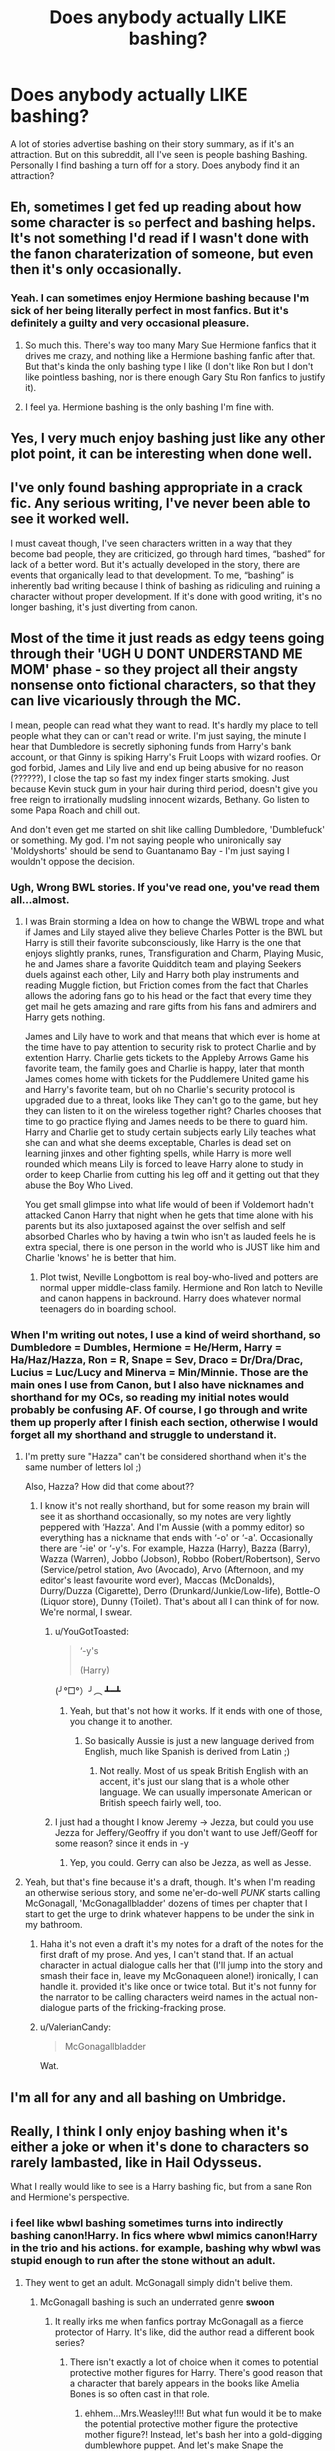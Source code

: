 #+TITLE: Does anybody actually LIKE bashing?

* Does anybody actually LIKE bashing?
:PROPERTIES:
:Author: elizabater
:Score: 56
:DateUnix: 1536789262.0
:DateShort: 2018-Sep-13
:FlairText: Discussion
:END:
A lot of stories advertise bashing on their story summary, as if it's an attraction. But on this subreddit, all I've seen is people bashing Bashing. Personally I find bashing a turn off for a story. Does anybody find it an attraction?


** Eh, sometimes I get fed up reading about how some character is ~so~ perfect and bashing helps. It's not something I'd read if I wasn't done with the fanon charaterization of someone, but even then it's only occasionally.
:PROPERTIES:
:Score: 81
:DateUnix: 1536791657.0
:DateShort: 2018-Sep-13
:END:

*** Yeah. I can sometimes enjoy Hermione bashing because I'm sick of her being literally perfect in most fanfics. But it's definitely a guilty and very occasional pleasure.
:PROPERTIES:
:Author: LittleDinghy
:Score: 50
:DateUnix: 1536793045.0
:DateShort: 2018-Sep-13
:END:

**** So much this. There's way too many Mary Sue Hermione fanfics that it drives me crazy, and nothing like a Hermione bashing fanfic after that. But that's kinda the only bashing type I like (I don't like Ron but I don't like pointless bashing, nor is there enough Gary Stu Ron fanfics to justify it).
:PROPERTIES:
:Author: Kuzmajestic
:Score: 13
:DateUnix: 1536808881.0
:DateShort: 2018-Sep-13
:END:


**** I feel ya. Hermione bashing is the only bashing I'm fine with.
:PROPERTIES:
:Author: sigyo
:Score: 9
:DateUnix: 1536814330.0
:DateShort: 2018-Sep-13
:END:


** Yes, I very much enjoy bashing just like any other plot point, it can be interesting when done well.
:PROPERTIES:
:Author: gatshicenteri
:Score: 44
:DateUnix: 1536792762.0
:DateShort: 2018-Sep-13
:END:


** I've only found bashing appropriate in a crack fic. Any serious writing, I've never been able to see it worked well.

I must caveat though, I've seen characters written in a way that they become bad people, they are criticized, go through hard times, “bashed” for lack of a better word. But it's actually developed in the story, there are events that organically lead to that development. To me, “bashing” is inherently bad writing because I think of bashing as ridiculing and ruining a character without proper development. If it's done with good writing, it's no longer bashing, it's just diverting from canon.
:PROPERTIES:
:Author: lucyroesslers
:Score: 15
:DateUnix: 1536801912.0
:DateShort: 2018-Sep-13
:END:


** Most of the time it just reads as edgy teens going through their 'UGH U DONT UNDERSTAND ME MOM' phase - so they project all their angsty nonsense onto fictional characters, so that they can live vicariously through the MC.

I mean, people can read what they want to read. It's hardly my place to tell people what they can or can't read or write. I'm just saying, the minute I hear that Dumbledore is secretly siphoning funds from Harry's bank account, or that Ginny is spiking Harry's Fruit Loops with wizard roofies. Or god forbid, James and Lily live and end up being abusive for no reason (??????), I close the tap so fast my index finger starts smoking. Just because Kevin stuck gum in your hair during third period, doesn't give you free reign to irrationally mudsling innocent wizards, Bethany. Go listen to some Papa Roach and chill out.

And don't even get me started on shit like calling Dumbledore, 'Dumblefuck' or something. My god. I'm not saying people who unironically say 'Moldyshorts' should be send to Guantanamo Bay - I'm just saying I wouldn't oppose the decision.
:PROPERTIES:
:Author: CozyGhosty
:Score: 53
:DateUnix: 1536795164.0
:DateShort: 2018-Sep-13
:END:

*** Ugh, Wrong BWL stories. If you've read one, you've read them all...almost.
:PROPERTIES:
:Author: tn5421
:Score: 7
:DateUnix: 1536811775.0
:DateShort: 2018-Sep-13
:END:

**** I was Brain storming a Idea on how to change the WBWL trope and what if James and Lily stayed alive they believe Charles Potter is the BWL but Harry is still their favorite subconsciously, like Harry is the one that enjoys slightly pranks, runes, Transfiguration and Charm, Playing Music, he and James share a favorite Quidditch team and playing Seekers duels against each other, Lily and Harry both play instruments and reading Muggle fiction, but Friction comes from the fact that Charles allows the adoring fans go to his head or the fact that every time they get mail he gets amazing and rare gifts from his fans and admirers and Harry gets nothing.

James and Lily have to work and that means that which ever is home at the time have to pay attention to security risk to protect Charlie and by extention Harry. Charlie gets tickets to the Appleby Arrows Game his favorite team, the family goes and Charlie is happy, later that month James comes home with tickets for the Puddlemere United game his and Harry's favorite team, but oh no Charlie's security protocol is upgraded due to a threat, looks like They can't go to the game, but hey they can listen to it on the wireless together right? Charles chooses that time to go practice flying and James needs to be there to guard him. Harry and Charlie get to study certain subjects early Lily teaches what she can and what she deems exceptable, Charles is dead set on learning jinxes and other fighting spells, while Harry is more well rounded which means Lily is forced to leave Harry alone to study in order to keep Charlie from cutting his leg off and it getting out that they abuse the Boy Who Lived.

You get small glimpse into what life would of been if Voldemort hadn't attacked Canon Harry that night when he gets that time alone with his parents but its also juxtaposed against the over selfish and self absorbed Charles who by having a twin who isn't as lauded feels he is extra special, there is one person in the world who is JUST like him and Charlie 'knows' he is better that him.
:PROPERTIES:
:Author: KidCoheed
:Score: 10
:DateUnix: 1536816459.0
:DateShort: 2018-Sep-13
:END:

***** Plot twist, Neville Longbottom is real boy-who-lived and potters are normal upper middle-class family. Hermione and Ron latch to Neville and canon happens in backround. Harry does whatever normal teenagers do in boarding school.
:PROPERTIES:
:Author: usernameXbillion
:Score: 3
:DateUnix: 1536829427.0
:DateShort: 2018-Sep-13
:END:


*** When I'm writing out notes, I use a kind of weird shorthand, so Dumbledore = Dumbles, Hermione = He/Herm, Harry = Ha/Haz/Hazza, Ron = R, Snape = Sev, Draco = Dr/Dra/Drac, Lucius = Luc/Lucy and Minerva = Min/Minnie. Those are the main ones I use from Canon, but I also have nicknames and shorthand for my OCs, so reading my initial notes would probably be confusing AF. Of course, I go through and write them up properly after I finish each section, otherwise I would forget all my shorthand and struggle to understand it.
:PROPERTIES:
:Author: Sigyn99
:Score: 7
:DateUnix: 1536808241.0
:DateShort: 2018-Sep-13
:END:

**** I'm pretty sure "Hazza" can't be considered shorthand when it's the same number of letters lol ;)

Also, Hazza? How did that come about??
:PROPERTIES:
:Author: MystycMoose
:Score: 16
:DateUnix: 1536810709.0
:DateShort: 2018-Sep-13
:END:

***** I know it's not really shorthand, but for some reason my brain will see it as shorthand occasionally, so my notes are very lightly peppered with ‘Hazza'. And I'm Aussie (with a pommy editor) so everything has a nickname that ends with ‘-o' or ‘-a'. Occasionally there are ‘-ie' or ‘-y's. For example, Hazza (Harry), Bazza (Barry), Wazza (Warren), Jobbo (Jobson), Robbo (Robert/Robertson), Servo (Service/petrol station, Avo (Avocado), Arvo (Afternoon, and my editor's least favourite word ever), Maccas (McDonalds), Durry/Duzza (Cigarette), Derro (Drunkard/Junkie/Low-life), Bottle-O (Liquor store), Dunny (Toilet). That's about all I can think of for now. We're normal, I swear.
:PROPERTIES:
:Author: Sigyn99
:Score: 7
:DateUnix: 1536816226.0
:DateShort: 2018-Sep-13
:END:

****** u/YouGotToasted:
#+begin_quote
  ‘-y's

  (Harry)
#+end_quote

(╯°□°）╯︵ ┻━┻
:PROPERTIES:
:Author: YouGotToasted
:Score: 2
:DateUnix: 1536817491.0
:DateShort: 2018-Sep-13
:END:

******* Yeah, but that's not how it works. If it ends with one of those, you change it to another.
:PROPERTIES:
:Author: Sigyn99
:Score: 5
:DateUnix: 1536817571.0
:DateShort: 2018-Sep-13
:END:

******** So basically Aussie is just a new language derived from English, much like Spanish is derived from Latin ;)
:PROPERTIES:
:Author: MystycMoose
:Score: 2
:DateUnix: 1536841750.0
:DateShort: 2018-Sep-13
:END:

********* Not really. Most of us speak British English with an accent, it's just our slang that is a whole other language. We can usually impersonate American or British speech fairly well, too.
:PROPERTIES:
:Author: Sigyn99
:Score: 1
:DateUnix: 1536863240.0
:DateShort: 2018-Sep-13
:END:


****** I just had a thought I know Jeremy -> Jezza, but could you use Jezza for Jeffery/Geoffry if you don't want to use Jeff/Geoff for some reason? since it ends in -y
:PROPERTIES:
:Author: ferret_80
:Score: 1
:DateUnix: 1536852124.0
:DateShort: 2018-Sep-13
:END:

******* Yep, you could. Gerry can also be Jezza, as well as Jesse.
:PROPERTIES:
:Author: Sigyn99
:Score: 1
:DateUnix: 1536863295.0
:DateShort: 2018-Sep-13
:END:


**** Yeah, but that's fine because it's a draft, though. It's when I'm reading an otherwise serious story, and some ne'er-do-well /PUNK/ starts calling McGonagall, 'McGonagallbladder' dozens of times per chapter that I start to get the urge to drink whatever happens to be under the sink in my bathroom.
:PROPERTIES:
:Author: CozyGhosty
:Score: 5
:DateUnix: 1536809708.0
:DateShort: 2018-Sep-13
:END:

***** Haha it's not even a draft it's my notes for a draft of the notes for the first draft of my prose. And yes, I can't stand that. If an actual character in actual dialogue calls her that (I'll jump into the story and smash their face in, leave my McGonaqueen alone!) ironically, I can handle it. provided it's like once or twice total. But it's not funny for the narrator to be calling characters weird names in the actual non-dialogue parts of the fricking-fracking prose.
:PROPERTIES:
:Author: Sigyn99
:Score: 2
:DateUnix: 1536815726.0
:DateShort: 2018-Sep-13
:END:


***** u/ValerianCandy:
#+begin_quote
  McGonagallbladder
#+end_quote

Wat.
:PROPERTIES:
:Author: ValerianCandy
:Score: 2
:DateUnix: 1536835231.0
:DateShort: 2018-Sep-13
:END:


** I'm all for any and all bashing on Umbridge.
:PROPERTIES:
:Author: dbmeed
:Score: 14
:DateUnix: 1536796328.0
:DateShort: 2018-Sep-13
:END:


** Really, I think I only enjoy bashing when it's either a joke or when it's done to characters so rarely lambasted, like in Hail Odysseus.

What I really would like to see is a Harry bashing fic, but from a sane Ron and Hermione's perspective.
:PROPERTIES:
:Author: XeshTrill
:Score: 29
:DateUnix: 1536793538.0
:DateShort: 2018-Sep-13
:END:

*** i feel like wbwl bashing sometimes turns into indirectly bashing canon!Harry. In fics where wbwl mimics canon!Harry in the trio and his actions. for example, bashing why wbwl was stupid enough to run after the stone without an adult.
:PROPERTIES:
:Author: elizabater
:Score: 14
:DateUnix: 1536803488.0
:DateShort: 2018-Sep-13
:END:

**** They went to get an adult. McGonagall simply didn't belive them.
:PROPERTIES:
:Author: Hellstrike
:Score: 7
:DateUnix: 1536835106.0
:DateShort: 2018-Sep-13
:END:

***** McGonagall bashing is such an underrated genre *swoon*
:PROPERTIES:
:Author: Deathcrow
:Score: 9
:DateUnix: 1536837317.0
:DateShort: 2018-Sep-13
:END:

****** It really irks me when fanfics portray McGonagall as a fierce protector of Harry. It's like, did the author read a different book series?
:PROPERTIES:
:Author: Hellstrike
:Score: 9
:DateUnix: 1536838747.0
:DateShort: 2018-Sep-13
:END:

******* There isn't exactly a lot of choice when it comes to potential protective mother figures for Harry. There's good reason that a character that barely appears in the books like Amelia Bones is so often cast in that role.
:PROPERTIES:
:Author: Deathcrow
:Score: 4
:DateUnix: 1536840168.0
:DateShort: 2018-Sep-13
:END:

******** ehhem...Mrs.Weasley!!!! But what fun would it be to make the potential protective mother figure the protective mother figure?! Instead, let's bash her into a gold-digging dumblewhore puppet. And let's make Snape the protective parent figure instead. Because THAT makes more sense....
:PROPERTIES:
:Author: elizabater
:Score: 4
:DateUnix: 1536849360.0
:DateShort: 2018-Sep-13
:END:

********* Oh yeah, the woman who needs her underage twins to rescue a boy from being starved and locked behind bars. And then berates them for doing it.

Yeeeeap. Totally seeing it.

Apparently she's also such a great duelist that she can defeat Bellatrix LeStrange, but she rather sits at home baking cakes, watching on as her son, Hermione and Harry do all the fighting against Death Eaters. Molly is all talk.
:PROPERTIES:
:Author: Deathcrow
:Score: 5
:DateUnix: 1536850481.0
:DateShort: 2018-Sep-13
:END:

********** Add the time she decided to blame Sirius for getting illegally thrown into prison right in front of Harry.

Or the fact that she says that she was worried about Harry (when he first was at the Burrow) to the point where she was considering taking him away from there, but then never did something (sending food to a child who is being starved is a crime, not helping him). Do you have any idea how much that kind of broken word would fuck up an abused child IRL?
:PROPERTIES:
:Author: Hellstrike
:Score: 2
:DateUnix: 1536852669.0
:DateShort: 2018-Sep-13
:END:

*********** There was no broken word since she was just planning to take Harry away from there, but she made no promisses to him. As for Sirius, they were arguing. People say all sorts of things when they are angry or during arguments, it's not a crime. You seem to dislike every character who, in your view, has wronged Harry in one way or another.
:PROPERTIES:
:Author: Amata69
:Score: 3
:DateUnix: 1536912798.0
:DateShort: 2018-Sep-14
:END:

************ She had reason for concern and, for at least two weeks, was responsible for Harry (which meant that she had the legal duty to report any signs of abuse, which were clearly there since she considered rescuing him). She glossed over several instances of abuse when mentioned by her sons.

She told Harry that she cared but then actually never did so (like I said earlier, sending him food was accomplice to child abuse, not some grand act of rescue). Even if she never formulated a clear promise, she claimed that she cared but then did very little. Admittedly, the presents were a nice touch, but a good deed does not wash away a bad one.

There was a recent [[/r/AskReddit]] thread about foster parents, and one of the most lamented things from the foster children were empty words. People who were promised care but then were sent back to the system after a couple of months. I am not just pulling at straws to find some base for disliking a character, my points have a backing in reality.

#+begin_quote
  You seem to dislike every character who, in your view, has wronged Harry in one way or another.
#+end_quote

The series is called Harry Potter, so the two best ways to judge a character is either a completely neutral view using the law (which, outside of purely magical areas like Hogwarts or Diagon, is the British legal code and international standards like the universal human rights or the Geneva and Hague converntions) or how they treated the main character since he is the most detailed narrator, even if obviously biased or not accurate (for example when it comes to female emotions).

Yet I am not wrong. Dumbledore's "ten dark years" were an honest-to-god confession, any Death Eater is guilty of war crimes, Snape's obsession with a woman long dead was more than just a little creepy and Molly, however you want to judge her parenting (there are some theories about why her sons all flee home as soon as they graduate; once is a coincidence, but 5 times?), was not a good person to Harry. She openly insulted his last real family member in fron of Harry. She never really followed up on her words. That is enough for me to judge her (and that's not even taking her treatment of Fleur into account).
:PROPERTIES:
:Author: Hellstrike
:Score: 2
:DateUnix: 1536916638.0
:DateShort: 2018-Sep-14
:END:

************* It's all very nice but you aren't going to get anything logical by judging a children's book series using real law as a basis for it. But that's your choice. Moly only considered taking Harry away because he hadn't answered Ron's letters, not because she knew/suspected abuse. She knew there was something going on, but you can't say she knew Harry was abused. And as I've said, there was no direct promise. It would have been far worse if she had promised to take him away but hadn't done that. And she isn't his foster parent, it's the Dursleys who are responsible for this. Those complaints are from foster children who had legal guardians, so I think it's quite different.
:PROPERTIES:
:Author: Amata69
:Score: 2
:DateUnix: 1536919323.0
:DateShort: 2018-Sep-14
:END:

************** She didn't know? What about her sons' reports about starvation or barred windows
:PROPERTIES:
:Author: Hellstrike
:Score: 2
:DateUnix: 1536922439.0
:DateShort: 2018-Sep-14
:END:

*************** This happens after they rescue Harry. And logically she should have reported this, but then the question is whether she knows anything about muggle law. I believe when the child is born his birth is registered and so he becomes the citizen of that country. I doubt that Molly's family, as a family of purebloods, does this because according to the statute of secrecy they are supposed to be hidden from the muggle world. Since the muggle authorities don't know about the existance of the Weasleys or the Potters, do muggle laws apply to them? JK didn't say anything about it,so we don't know. So Molly can only know about the wizarding law, she doesn't seem to know that things such as social security or laws against child abuse exist. Arthur knows very little about muggles too, so he can't help much. If we use this logic everywhere, Cinderella's stepmother should be punished for restricting her stepdaughter's freedom. I've analyzed many books, but we never were asked to apply the British law in our analysis. That's strange.
:PROPERTIES:
:Author: Amata69
:Score: 2
:DateUnix: 1536923148.0
:DateShort: 2018-Sep-14
:END:


********** ok fair point
:PROPERTIES:
:Author: elizabater
:Score: 1
:DateUnix: 1536859444.0
:DateShort: 2018-Sep-13
:END:

*********** But what they say about Moly are minor points. Moly and Sirius were having an argument at the time and people say all sorts of things when they are angry. It doesn't mean Moly can't be a mother figure. As for Moly not rescuing Harry, she didn't promise to do that, she only said she was planning to. I see no harm in this. Moly cared for Harry when he was staying in her house, he was one of those peEople whom she saw dead when she faced her Boggart. Those arguments they give seem strange to me.
:PROPERTIES:
:Author: Amata69
:Score: 3
:DateUnix: 1536911558.0
:DateShort: 2018-Sep-14
:END:


******** Amelia Bones as a mother figure? I remember her as a plot device, and occasionally as an aunt or love interest, but as a mother figure?
:PROPERTIES:
:Author: Hellstrike
:Score: 1
:DateUnix: 1536854245.0
:DateShort: 2018-Sep-13
:END:

********* /Soul Scars/ has this, bit I'm relatively sure I've seen it elsewhere too, since she is often paired with Sirius.
:PROPERTIES:
:Author: Deathcrow
:Score: 1
:DateUnix: 1536855100.0
:DateShort: 2018-Sep-13
:END:

********** I know of the frequent Sirius pairing, but she rarely becomes a mother figure for Harry.

Was Soul Scars the soulbond harem one?
:PROPERTIES:
:Author: Hellstrike
:Score: 1
:DateUnix: 1536855351.0
:DateShort: 2018-Sep-13
:END:

*********** u/nuvan:
#+begin_quote
  the soulbond harem one?
#+end_quote

You realize that doesn't actually narrow it down all that much, right?
:PROPERTIES:
:Author: nuvan
:Score: 6
:DateUnix: 1536904974.0
:DateShort: 2018-Sep-14
:END:


*********** Right.
:PROPERTIES:
:Author: Deathcrow
:Score: 1
:DateUnix: 1536856009.0
:DateShort: 2018-Sep-13
:END:


*** That sounds really interesting! I really want to read one now.
:PROPERTIES:
:Author: TheKangeroo
:Score: 5
:DateUnix: 1536798995.0
:DateShort: 2018-Sep-13
:END:


*** Not quite what you're looking for but it is Harry bashing. If I'm remembering right this is from Lupin's perspective but it's been a while since I've read it. [[http://www.fictionalley.org/authors/rainhawke/HPATYOLS01.html][Harry Potter and the Year of Living Stupidly]]
:PROPERTIES:
:Score: 3
:DateUnix: 1536804117.0
:DateShort: 2018-Sep-13
:END:


*** Harry really is kinda a bad friend in canon, lol. Most readers identify with him on some level as the main character/everyman, though, and most people like him, so while it's a really interesting idea I don't know how much traction it would gain.
:PROPERTIES:
:Author: AnimaLepton
:Score: 6
:DateUnix: 1536803039.0
:DateShort: 2018-Sep-13
:END:

**** u/Deathcrow:
#+begin_quote
  Most readers identify with him on some level as the main character/everyman
#+end_quote

Nah, it isn't just because of that. Harry deserves a lot of slack for his shortcomings, because he's constantly faced with life threatening situations and has an insane mass murderer after him. How goes the saying? "It's not paranoia if they're really out to get you."

To be honest it would be completely ridiculous if among all the shit that happens to Harry in canon he'd also be a really insightful person with a flourishing social life who is always available for help and advise. That's how fanfics with completely shitty Garry Stu MCs come about.

IMHO a decent Harry bashing story could only occur post Hogwarts.
:PROPERTIES:
:Author: Deathcrow
:Score: 3
:DateUnix: 1536837766.0
:DateShort: 2018-Sep-13
:END:


*** People give grief to Cho for being annoying AF in OoTP, but Harry was pretty annoying in that period as well. I mean, I know Harry had gone through, was going through and was supposed to go through a lot of shit in the future, but boy did it become irritating after a point.

At times, Harry and Ron were really a pair of whiny old men taken care of by a level-headed and patient Hermione
:PROPERTIES:
:Author: BarneySpeaksBlarney
:Score: 2
:DateUnix: 1536815773.0
:DateShort: 2018-Sep-13
:END:


*** Ever read linkffn(10975087) ? I don't remember whether there's Hermione's POV there, but it definitely had a sane Ron's viewpoint.
:PROPERTIES:
:Author: arkolan
:Score: 1
:DateUnix: 1536813775.0
:DateShort: 2018-Sep-13
:END:

**** [[https://www.fanfiction.net/s/10975087/1/][*/All The Spares/*]] by [[https://www.fanfiction.net/u/2324835/Zombie-Cat-Scientist][/Zombie Cat Scientist/]]

#+begin_quote
  It's the classic Dark Harry fic... or not. When the hero refuses the call, it's up the Spares, the Unchosen ones, to be the heroes. Insane!Harry, Nuanced Dumbledore and Snape, Nuanced Dursleys. World's first Bashfail!fic (to my knowledge), Harry tries to bash and faces slightly more realistic results for it than having everything fall into his lap. Originally written while angry
#+end_quote

^{/Site/:} ^{fanfiction.net} ^{*|*} ^{/Category/:} ^{Harry} ^{Potter} ^{*|*} ^{/Rated/:} ^{Fiction} ^{T} ^{*|*} ^{/Chapters/:} ^{4} ^{*|*} ^{/Words/:} ^{32,135} ^{*|*} ^{/Reviews/:} ^{40} ^{*|*} ^{/Favs/:} ^{40} ^{*|*} ^{/Follows/:} ^{44} ^{*|*} ^{/Updated/:} ^{5/10/2015} ^{*|*} ^{/Published/:} ^{1/15/2015} ^{*|*} ^{/id/:} ^{10975087} ^{*|*} ^{/Language/:} ^{English} ^{*|*} ^{/Genre/:} ^{Tragedy/Friendship} ^{*|*} ^{/Characters/:} ^{Harry} ^{P.,} ^{Ron} ^{W.,} ^{Draco} ^{M.,} ^{Luna} ^{L.} ^{*|*} ^{/Download/:} ^{[[http://www.ff2ebook.com/old/ffn-bot/index.php?id=10975087&source=ff&filetype=epub][EPUB]]} ^{or} ^{[[http://www.ff2ebook.com/old/ffn-bot/index.php?id=10975087&source=ff&filetype=mobi][MOBI]]}

--------------

*FanfictionBot*^{2.0.0-beta} | [[https://github.com/tusing/reddit-ffn-bot/wiki/Usage][Usage]]
:PROPERTIES:
:Author: FanfictionBot
:Score: 1
:DateUnix: 1536813788.0
:DateShort: 2018-Sep-13
:END:


** u/deleted:
#+begin_quote
  A lot of stories advertise bashing on their story summary, as if it's an attraction.
#+end_quote

It's a content warning, just like you might have if your fic involves graphic depictions of torture.
:PROPERTIES:
:Score: 9
:DateUnix: 1536808955.0
:DateShort: 2018-Sep-13
:END:

*** Yeah, I take the tag not as a reason to read, but as a reason to avoid. Still useful to have the tag.
:PROPERTIES:
:Author: thrawnca
:Score: 1
:DateUnix: 1536886034.0
:DateShort: 2018-Sep-14
:END:


** I like it if I'm in the mood for it. I swing back and forth on several characters, and like to see stories that build them up or tear them down depending on how I feel about them that day.
:PROPERTIES:
:Author: SMTRodent
:Score: 9
:DateUnix: 1536794565.0
:DateShort: 2018-Sep-13
:END:


** It's fantasy fulfillment. I dont' consider it quality, but, some people don't read fan fic for quality.

Some people just want to read pages and pages of their ship doing domestic nice things together. Some people just want to read about healing, so they have lots of pages about graphic abuse that leads to rescue and healing. Some people like to hear bad things about characters they don't like, so they read fics allll about that.

I can't /stand/ bashing and won't read it, but I get why it's a thing.
:PROPERTIES:
:Author: estheredna
:Score: 17
:DateUnix: 1536796345.0
:DateShort: 2018-Sep-13
:END:

*** u/Hellstrike:
#+begin_quote
  Some people just want to read pages and pages of their ship doing domestic nice things together.
#+end_quote

I want to read hundreds of pages about Harry and Hermione being domestic together, but there are pretty much just two oneshots (Definitions of romance, home making dilemma) which got that covered. Sadly, it's rather difficult to find something without extended families which required a whiteboard to keep track of or some absurd bashing.
:PROPERTIES:
:Author: Hellstrike
:Score: 5
:DateUnix: 1536799498.0
:DateShort: 2018-Sep-13
:END:

**** I remember some longer story where Hermione had Harry move in with her parents, and convinced him to take up jogging (?) and it was just a sweet story. But Ron would come over once in a while, and act like a buffoon who was too dimwitted to understand their quips. I gave up on that one and I'm still bitter about it.
:PROPERTIES:
:Author: estheredna
:Score: 3
:DateUnix: 1536801893.0
:DateShort: 2018-Sep-13
:END:

***** Vox Coporis?

I lost all interest at the house elf animagus.
:PROPERTIES:
:Author: Hellstrike
:Score: 1
:DateUnix: 1536826691.0
:DateShort: 2018-Sep-13
:END:

****** Was the house elf an animagus or did someone animagus themselves into a house elf? O_o
:PROPERTIES:
:Author: ValerianCandy
:Score: 1
:DateUnix: 1536838812.0
:DateShort: 2018-Sep-13
:END:

******* A house elf which could turn into a small dog (not even something which looked like it could seriously maim someone).
:PROPERTIES:
:Author: Hellstrike
:Score: 1
:DateUnix: 1536839275.0
:DateShort: 2018-Sep-13
:END:


**** There's this Percy Jackson fanfic writer who created a nice fluffy romantic fanfic between two characters who had probably never been seen from that angle before. And then that writer followed up with a sequel with each chapter being a one-shot describing various everyday moments in the pair's life. This format ensures that the writer is under far less pressure and can update the fic after long delays without the headache of annoyed readers. And the readers get the opportunity to revisit characters they like and see what they are doing after x number of years.

I wish someone did that with HP fanfics. The one that came closest was a Hapne fic - Amalgamation Agreement I think it was.
:PROPERTIES:
:Author: BarneySpeaksBlarney
:Score: 2
:DateUnix: 1536815398.0
:DateShort: 2018-Sep-13
:END:

***** But what's it called
:PROPERTIES:
:Author: GravityMyGuy
:Score: 1
:DateUnix: 1536824927.0
:DateShort: 2018-Sep-13
:END:

****** So, the original fic is linkffn (12116819) and its sequel is linkffn (12662484). And on checking the author's profile, it seems that there is a third fic in the same universe (which I haven't read) - linkffn (12642263).

And the Hapne fic that I talked about was not actually Amalgamation Agreement but linkffn (11697407) and its sequels, linkffn (12381694) and linkffn (11185533).

Edit - fic IDs since the bot doesn't seem to work with the story titles
:PROPERTIES:
:Author: BarneySpeaksBlarney
:Score: 1
:DateUnix: 1536826037.0
:DateShort: 2018-Sep-13
:END:


** I can't stand Dumbeldore/Ron/Ginny/etc. bashing, I find it unpalatable. I don't really see the point in it, I have read stories that portray character's flaws/in a less than good light, but in those stories they show both sides and it's interesting. Bashing stories are frustarting to read because of how they purposely misrepresent the characters.
:PROPERTIES:
:Author: elizabnthe
:Score: 20
:DateUnix: 1536794029.0
:DateShort: 2018-Sep-13
:END:

*** u/Hellstrike:
#+begin_quote
  how they purposely misrepresent the characters
#+end_quote

Funny thing is, there are countless scenes for which you could actually bash characters for since whatever else they do, that one scene made any positive quality of them irrelevant. Like Dumbledore admitting to 10 dark years, Pomfrey not spotting clear signs of child abuse (and at least in books 1 and 2 it was obvious) or Molly victim-blaming Sirius for being unlawfully locked-up in hell on earth for a decade.
:PROPERTIES:
:Author: Hellstrike
:Score: 12
:DateUnix: 1536794534.0
:DateShort: 2018-Sep-13
:END:

**** Yep exactly. I like stories that show both sides. But no they have to write stories bashing Ron for sacrificing himself on the chessboard. Because apparently that shows arrogance?
:PROPERTIES:
:Author: elizabnthe
:Score: 12
:DateUnix: 1536794636.0
:DateShort: 2018-Sep-13
:END:

***** I don't like Ron, I'm the first to admit to that. I simply think that he is a boring character, and the less involvement he has, the better (unless you write him like in "Larceny, Lechery, and Luna Lovegood!").

BUT

I really don't get the hype about bashing him. The bloke had issues which could end his friendship with Harry under certain circumstances, but there's a difference between them just not being friends anymore without much drama and those stupid "Death Eater Ron"/"Wife beater Ron" or "Rape Drug user Ron" stories you see everywhere.
:PROPERTIES:
:Author: Hellstrike
:Score: 8
:DateUnix: 1536796113.0
:DateShort: 2018-Sep-13
:END:


**** I swear I've read this comment way before, but it's only been 11 hours now. I'm confused lol
:PROPERTIES:
:Author: ValerianCandy
:Score: 1
:DateUnix: 1536838905.0
:DateShort: 2018-Sep-13
:END:


**** Totally this. You can honestly show pretty much any character in a negative light while staying close to canon. Ex. Lupin, although he's a generally good guy, tries to abandon people when the going gets tough (also never contacted his best friend's abused and orphaned son (which seriously bothers me. Reading through it I always felt like Lupin was on the cold side)).
:PROPERTIES:
:Author: HighEnergy_Christian
:Score: 1
:DateUnix: 1536812854.0
:DateShort: 2018-Sep-13
:END:

***** Lupin is a shit-tier husband and that little stunt of his would have killed that marriage faster than the killing curse. Does anybody really believe that there'd still be trust after he ran off a couple months into their marriage, leaving behind a pregnant wife? In real life, that is the kind of fuck-up with little to no chance at making things right because he just put more water under the Bridge than the [[https://en.wikipedia.org/wiki/North_Sea_flood_of_1953][Flood of 1953]].
:PROPERTIES:
:Author: Hellstrike
:Score: 0
:DateUnix: 1536835285.0
:DateShort: 2018-Sep-13
:END:

****** Having a child is scary fucking business, even without the threat of a war and lycanthropy. I can't agree that a few days to get out and clear your head makes you shit tier and is relationship ending.
:PROPERTIES:
:Author: FerusGrim
:Score: 2
:DateUnix: 1536846162.0
:DateShort: 2018-Sep-13
:END:

******* If you have second thoughts, you should not father a child since it deserves better than that.

And since I doubt that Tonks deliberately sabotaged her birth control, Lupin is to blame since his sperm was responsible for the whole mess. You stick your dick in unprotected, it's your fault, every man knows that.

Edit: I am not blaming him for doing a runner when he found out he knocked someone up, I am blaming him for doing that after swearing "in good and in bad times" roughly three months earlier.
:PROPERTIES:
:Author: Hellstrike
:Score: -2
:DateUnix: 1536848324.0
:DateShort: 2018-Sep-13
:END:

******** ​

We had this argument before, but I don't think you would be happy if he had left her when he knocked her up even though they weren't married (from your comment I get the impression you are criticising him for leaving her when they were married). I don't know how long it's been since you've read DH, but JK puts sevral clues that let the readers see that pregnancy was the culmination of a bad situation. First Tonks and Remus leave Harry's birthday party because Tonks says' the ministry is pretty anti-werewolf at the moment'. We don't know what consequences this had for them, but if they can't even stay because their presense 'would not do Hary any favours', I bet it's not all that nice. Later Tonks tells that Bellatrix tried 'very hard to kill me'. Remus can put two and two together, and knows it's likely because of [[https://him.So][him.So]] as I've said, the pregnancy is just a final straw. You don't like Remus, but try reading that scene and notice the way he behaves-he is even described as 'looking quite'derranged'.This is not simply a reaction to a pregnancy. No man looks like that just for this reason. Besides, it's only your headcanon that Tonks was all responsible and so on. Maybe one of them made a mistake. I definitely don't intend to argue, I'm just pointing out certain things.E
:PROPERTIES:
:Author: Amata69
:Score: 1
:DateUnix: 1536858786.0
:DateShort: 2018-Sep-13
:END:

********* Kids should be discussed before marriage, if you are not on the same page, don't get married. If you can't handle the responsibility, don't get married.

Nowadays, people marry out of love (and I am pretty sure Tonks didn't marry Lupin to strengthen her alliance with the Polish-Lithuanian Crown). Marriage is basically a declaration that you care for a person and want to spend the rest of your life with them (and raise children together if you want them). Or that you want tax benefits, but that's a different story.

If he felt like throwing a pity party due to his disease or even committing suicide, fine, I don't care. But he shouldn't drag other people down with him. Because if you use "He ran because he cared for her" as the excuse, he is still a dick since he never should have married Tonks in the first place because he was just doing her a disservice.

Or you say that the marriage was not a mistake, in which case Lupin was a dick for running.

Rowling could have even made them a good example of parents who didn't work out together and still both care for their children, but that would require admitting that the marriage was a mistake (well, and not killing them off).
:PROPERTIES:
:Author: Hellstrike
:Score: 2
:DateUnix: 1536859384.0
:DateShort: 2018-Sep-13
:END:

********** Sine he is happy after his son is born, saying he was against having children in general is not true. He avoided her all year, but Tonks was determined to have this relationship. She chose to marry him, no one forced her. You can't blame one person for something that is usually decided by two people.They've been married for a month when this happened, he was gone for a few days, they worked things out. It's far more difficult when things like infidelity happen after people have been married for 20 years. Their main mistake was to marry so quickly, and then the pregnancy just complicated things. If Tonks had not forgiven him, she would have looked like a 15 year-old teenager who doesn't really know what she wants, because as I've said, she wanted this relationship. Then something happens and she says,"no, I don't want this after all".
:PROPERTIES:
:Author: Amata69
:Score: 1
:DateUnix: 1536859968.0
:DateShort: 2018-Sep-13
:END:

*********** u/Hellstrike:
#+begin_quote
  she would have looked like a 15 year-old teenager who doesn't really know what she wants
#+end_quote

She would have looked like an adult and not like a doormat. She agreed to a marriage under certain conditions (in good and in bad times). Lupin broke the marriage vows -> This is clearly not what she consented to -> Get an annulment/divorce
:PROPERTIES:
:Author: Hellstrike
:Score: 1
:DateUnix: 1536860960.0
:DateShort: 2018-Sep-13
:END:

************ that's why the divorce rates are so high. Only in fairytales there are ideal happily ever afters.
:PROPERTIES:
:Author: Amata69
:Score: 3
:DateUnix: 1536861144.0
:DateShort: 2018-Sep-13
:END:

************* Yeah, I'm like really baffled here. Maybe I'm just not used to seeing these perfect relationships? I've legitimately never heard anyone say that the /first step/ after recognizing a problem should be divorce. Immediately.

Especially something as benign as /distancing yourself/ from your loved ones when you're a /target in a civil war/ lol. And he went back, like, almost immediately.
:PROPERTIES:
:Author: FerusGrim
:Score: 2
:DateUnix: 1536895036.0
:DateShort: 2018-Sep-14
:END:

************** I've argued with him before and now I realize it's kind of pointless. I mean, we don't even know what kind of vow wizards give,maybe they don't even have all this 'for better for worse', so then he didn't even break any promisses,lol. There's something about honour in those vows, I think, so he says something nasty to her, then she says," you broke a marriage vow, I want a divorce". What kind of person you would have to be to give up something you fought so hard to obtain? As Tonks said in one fic, if she had wanted him away, he would have given her exactly what she wanted, and she isn't going to punish him by telling him to stay away when she wants him to be with her. Like you, I've never heard such a strange argument before. I think the problem is that this person doesn't like Lupin, so no matter what we say, he will disagree. Even psychologists say that you have to work through your problems, and divorce seems just like an easy way out.It just seems strange that apparently if they hadn't been married, she became pregnant, and he got scared, this wouldn't be such a big problem. I didn't know marriage vows change so much according to this logic.Weird.
:PROPERTIES:
:Author: Amata69
:Score: 2
:DateUnix: 1536902894.0
:DateShort: 2018-Sep-14
:END:


** I like some of it to a point. If it bashes something that made absolutely no sense in Canon then I'm good with it. But a lot of the stories I've seen with it have no subtlety. It's just 100% free for all beat down bashing.
:PROPERTIES:
:Author: TexasNinjaGuy
:Score: 3
:DateUnix: 1536790699.0
:DateShort: 2018-Sep-13
:END:


** Sometimes it's taken over the top but if the story is builds around the character that'a going to be bashed, doing stuff to Warrant it then it's alright it can even make some story's work quite well.
:PROPERTIES:
:Author: thedavey2
:Score: 5
:DateUnix: 1536795513.0
:DateShort: 2018-Sep-13
:END:


** I have yet to see Luna bashing.
:PROPERTIES:
:Author: InquisitorCOC
:Score: 5
:DateUnix: 1536800602.0
:DateShort: 2018-Sep-13
:END:

*** i think i read an accurate thread on here that Luna is reverse-bashed in fanon
:PROPERTIES:
:Author: elizabater
:Score: 8
:DateUnix: 1536803877.0
:DateShort: 2018-Sep-13
:END:

**** As in she's really a Seer or she's made into this amazing precious special snowflake?
:PROPERTIES:
:Author: ValerianCandy
:Score: 3
:DateUnix: 1536838958.0
:DateShort: 2018-Sep-13
:END:


*** I'm sure I've read it before but never anything major
:PROPERTIES:
:Author: SurbhitSrivastava
:Score: 1
:DateUnix: 1536804172.0
:DateShort: 2018-Sep-13
:END:


** When done right then yeah
:PROPERTIES:
:Author: slytherinmechanic
:Score: 4
:DateUnix: 1536800814.0
:DateShort: 2018-Sep-13
:END:


** Many people enjoy it and they are allowed to. I am also allowed to say that they have shit taste.
:PROPERTIES:
:Author: viper5delta
:Score: 8
:DateUnix: 1536795556.0
:DateShort: 2018-Sep-13
:END:


** I love it. It's hysterical when Dumbledore suddenly goes off on a tangent about forcing students fall in love with each other via alchemy as part of a decades long eugenics plan or when Hermione starts ranting about how the Ministry's marriage law is the only way forwards post-war because it's the law and she's /always/ followed that or when it turns out that Ron and Hermione have both been paid spies for some unnamed reason and everything was a lie because clearly Harry needed to be kept away from those spooky slytherins who aren't actually that bad because it's the filthy mudbloods spreading lies about the glorious superiority of pureblooded bludlines and now Harry has the sharingan.
:PROPERTIES:
:Score: 8
:DateUnix: 1536803679.0
:DateShort: 2018-Sep-13
:END:

*** ...I place one card face down and end my turn.
:PROPERTIES:
:Author: tn5421
:Score: 7
:DateUnix: 1536812061.0
:DateShort: 2018-Sep-13
:END:

**** ... No lie I need a good HP/Yugioh Fic that doesn't jam every summoning mechanic in to it
:PROPERTIES:
:Author: KidCoheed
:Score: 4
:DateUnix: 1536815091.0
:DateShort: 2018-Sep-13
:END:


** Bashing is a symptom of lazy writing. If an author who does not care for a particular character is still thinking deeply about logical characterization, story influences on their personalities, and other factors that contribute to plot development, most less-than-favorable outlooks don't even qualify as what we know as bashing even if the intent is to critically undermine a character or set of characters from the start. If it can be called 'bashing', it's probably just a sore, outspoken author with Lots of Opinions. Some people like this blunt, overt slamming. These people and these authors are made for each other.

Also, just like the word 'slash', when someone reads 'bashing' it is assumed this is the main focus of a story even when it's not. That speaks more to the overall quality of writers in this niche than to the niche itself. There should be a term for good bashing to set it apart. I like reading critical character analyses, though calling it that every time I want to reference what I like would get tiresome after a while.

Anyway, I don't look for bashing, but for certain characters (Hermione and Remus, even though I like them well enough aha) it is interesting to me when I find it. Vitriol in narrative form can be a hoot to skim.
:PROPERTIES:
:Author: voctrix
:Score: 10
:DateUnix: 1536793116.0
:DateShort: 2018-Sep-13
:END:

*** Gashing? From Gushing and Bashing (I'm unimaginative)
:PROPERTIES:
:Author: SurbhitSrivastava
:Score: 3
:DateUnix: 1536804000.0
:DateShort: 2018-Sep-13
:END:


** I absolutely can't tolerate bashing Molly Weasley, because it is almost akin to bashing our own parents. She is such a warm-hearted, kind and generous soul and I don't think she has a single evil bone in her body. But it's a common enough trend in Harmony or Dramione fics to turn her into sort of a conniving bitch, desperate to see Hermione marry Ron and take over the reins of managing the Weasley household. I, on the other hand, think she is the kind of person who, if she found out that Hermione broke off her marriage with Ron to be with Harry, would still love each member of the golden trio equally.

I don't know about others, but that moment in HBP where she gave her dear brother's slightly broken watch to Harry on his seventeenth, legitimately choked me up!
:PROPERTIES:
:Author: BarneySpeaksBlarney
:Score: 4
:DateUnix: 1536816646.0
:DateShort: 2018-Sep-13
:END:

*** Yeah, Molly bashing is just plain ridiculous. She is just somewhat overbearing mom, that;s it.
:PROPERTIES:
:Score: 2
:DateUnix: 1536860599.0
:DateShort: 2018-Sep-13
:END:


** It's great for comedy purposes, but if you go into a fic with bashing expecting the next Odyssey, the bashing is the least of your problems.
:PROPERTIES:
:Author: r_ca
:Score: 2
:DateUnix: 1536802747.0
:DateShort: 2018-Sep-13
:END:


** People enjoy watching someone who is openly antagonistic and a massive dick get beat down by the main character. It also helps for purely angst stories like Azkaban!Harry or WBWL (and the best WBWL stories usually have Harry and his twin working together, yet writers would rather focus on Harry's harem of complete dullards with no personality)
:PROPERTIES:
:Score: 2
:DateUnix: 1536808704.0
:DateShort: 2018-Sep-13
:END:


** i just think its amusing
:PROPERTIES:
:Author: luvdisclover
:Score: 2
:DateUnix: 1538105396.0
:DateShort: 2018-Sep-28
:END:


** I hate bashing. It is novel idea when you first start reading fanfiction (get to know some of the fan theories) but after reading some fics, you are like what the hell did my man dumbledore do give him a break. I click out when i read bashing with no sense.
:PROPERTIES:
:Author: saitamaonepunchforu
:Score: 4
:DateUnix: 1536795363.0
:DateShort: 2018-Sep-13
:END:

*** If the story gives characters shit when they deserve it (Dumbledore's 10 dark years, Molly victim blaming Sirius), I don't mind. But why are people making up absurd storylines when canon gives you more than enough rope for them?
:PROPERTIES:
:Author: Hellstrike
:Score: 4
:DateUnix: 1536799200.0
:DateShort: 2018-Sep-13
:END:


** Bashing is what a result of when you give your story voice and personality... and take it to far. Of course, how much is too far is a matter of taste. I'm more permissive than most, so stories I like for their voice, others hate for their bashing.

​

Edit: Ok, having read the thread it's clear that my views are much more pro-bashing than most of y'all.

Bashing isn't about purposefully misrepresenting characters. Some people on this thread have said it is, but it isn't. People say a story bashes if the story consistently casts that character in a negative light, especially if canon didn't. People say a story bashes even if the character's characterization is completely consistent with canon.

Sometimes it's important to cast a character in a negative light. If your view point character hates jocks, then they will probably hate ron. If they hate condescension, hermoine. If they hate manipulation, dumbledore. And if they hate those people then it's a good chance that all their interactions with them will be negative. Canon does this for the first five books with Draco Malfoy. For all we know Draco likes butterflies and is a kind and dependable friend. Of course we never see that because why the hell would we?

And doing this is perfectly fine. Was canon bad because Draco was only shown as a cowardly, racist bastard? No! Sometimes bashing is important. There are tons of stories I can think of where this happens, and the world is a better place for them. It's important not to constrain the space of stories you can make just because certain characters are beloved by the fandom. Sometimes bashing is the right choice for the story. (I'd also argue that it's important to be able to characterize differently than canon, but that's a whole 'nother screed)

Ultimately, the biggest problem with bashing is that it's correlated with bad writing. Not because it makes for bad writing, but because fanfiction in general is correlated with bad writing. For many writers, fanfiction is their first work. So they characterize poorly, and their world is unrealistic. Antigonists receive a good chunk of the narrative and thus a good chunk of the bad decisions. Some people see this and call it bashing and say that it caused all the bad decisions. They're wrong.

Edit Edit:

Tying it back to my original comment, casting people in a negative light is a part of giving your story voice. Voice is taking the world that JKR and to some extent, the fanfiction writer, created and putting a spin on it. To paint the dull atoms and matter with shades of brilliant white and grungy black and good and bad and everything in between. Imagine a story without that. You get the silmarillion, except even the silmarillion didn't completely leave that out. And sometimes, the voice will paint ron bad and draco good and that's ok. The voice doesn't represent some sort of omniscient judging deity. I, for one, don't mandate all my fiction be about the exact same system of morality I have.
:PROPERTIES:
:Author: Red_Navy
:Score: 3
:DateUnix: 1536799870.0
:DateShort: 2018-Sep-13
:END:

*** The problem with bashing is that it is never so complex as to just shine a light on their negative characteristics-that's not actually bashing in my opinon. Bashing takes every scene, every characteristic and turns it into a negative. Bashing is evil Dumbledore, Abusive/Death Eater Ron, Love potion dosing Ginny.

So you can have a character interact with a canon character and view them negatively-I have seen this done really well in many stories-that's not bashing. Bashing is when they are irredeemable or it's not consistent with their character and their purely to bash (having Hermione actually having cheated all along or something is bashing).

Canon hints at Draco being a coward not evil. You can have a character viewed negatively, but still make the situation more complex than it might appear.
:PROPERTIES:
:Author: elizabnthe
:Score: 4
:DateUnix: 1536803184.0
:DateShort: 2018-Sep-13
:END:

**** I agree that characters should be more complex than they might appear, that's good writing.

I disagree that you necessarily need to hint at it or show it, that's a stylistic choice and up to the story you're trying to tell.

I definitely disagree that bashing is never so complex. Bad bashing isn't complex, or at least the author never models it as complex behind the scenes (whether they show that is up to them). But bashing is what people call bashing. And people call bashing even when the character is redeemable and consistent. Take HPMOR, people called that Ron bashing despite the fact that he was in all of, like, five scenes. But of those scenes only one of them was in a good light. The rest of them he came across as a jock (consistent with canon) or an eleven year old (consistent).

By your definition this isn't bashing. But I'm old and weary and don't want to battle the constant semantic landslide. If people call something bashing then I'll just go with how they use it.
:PROPERTIES:
:Author: Red_Navy
:Score: 4
:DateUnix: 1536804577.0
:DateShort: 2018-Sep-13
:END:


** Sure. I love it. A well written harridan!Molly who huffes and puffes and throws pans at the wall while calling someone a scarlet woman, while also presuming to be Harry's adoptive mother and constantly overstepping her bounds is a guilty pleasure of mine. Dumbledore can be similarly entertaining.

I think it really depends what someone wants out of fanfiction. Some people exclusively want well written and imaginative stories with their favorite characters. I enjoy those too. But I can also dig a bit of breaking of the 4th wall and mockery. I like fics that solely exist to explore the ridiculousness of Ron/Hermione and bring that to its most absurd conclusions.
:PROPERTIES:
:Author: Deathcrow
:Score: 2
:DateUnix: 1536837168.0
:DateShort: 2018-Sep-13
:END:


** Oh yeah. Like, I don't actively search it out, but I love a good bash-fest. Send some fics my way if you have any!
:PROPERTIES:
:Author: barely_alive_potato
:Score: 2
:DateUnix: 1536799171.0
:DateShort: 2018-Sep-13
:END:


** Apparently many people do. Not me personally
:PROPERTIES:
:Author: Lgamezp
:Score: 1
:DateUnix: 1536789551.0
:DateShort: 2018-Sep-13
:END:

*** The worst are the reviews which congratulate you on a particular scene and saying that character X deserves to be bashed.

That reader completely missed the point and all it did was make me double check if I didn't unintentionally bash someone.
:PROPERTIES:
:Author: Hellstrike
:Score: 3
:DateUnix: 1536799075.0
:DateShort: 2018-Sep-13
:END:

**** I know. I just can't grab my mind around it. Are /they/ bullied so they now feel good at seeing someone else bullied?
:PROPERTIES:
:Author: Lgamezp
:Score: 2
:DateUnix: 1536799317.0
:DateShort: 2018-Sep-13
:END:

***** A lot of Hermione and Ginny bashing comes from jealousy (the comments are pretty obvious if you read them) or the thought that Harry deserves someone better (it doesn't get better than Hermione or OOTP Ginny).
:PROPERTIES:
:Author: Hellstrike
:Score: 4
:DateUnix: 1536799664.0
:DateShort: 2018-Sep-13
:END:


** Sometimes, yeah.
:PROPERTIES:
:Author: will1707
:Score: 1
:DateUnix: 1536795785.0
:DateShort: 2018-Sep-13
:END:


** I don't see how it's any different from any other exaggerated fanfic writing. I have no problem with people liking it, but I don't because it's just not realistic for me.
:PROPERTIES:
:Author: anditgetsworse
:Score: 1
:DateUnix: 1536797334.0
:DateShort: 2018-Sep-13
:END:


** I like it ironically, like Despacito^{2} or other dumb cracky stuff.
:PROPERTIES:
:Author: Bob_Bobinson
:Score: 1
:DateUnix: 1536810234.0
:DateShort: 2018-Sep-13
:END:


** A good story that also includes bashing of select characters can be enticing. Many times these characters closely represent or have character traits in common with people we know in real life. For example I prefer Snape/Draco/Ron Bashing, Snape is because of a teacher I knew from a different Highschool than mine, being involved with extracurricular activities that put me in contact with other schools and students outside my own also put me in contact with other teachers, this teacher much like Snape couldn't accept the thought that his students weren't as good as he thought they were, that he was biased or that he saw nothing wrong with blatantly breaking rules to get his kids a upper hand in competition. Draco reminds me of a asshole from school, who would go to any length and any level to get the upper hand, a mediocre student who is touted as smart because of who (Draco) or what (My classmate) they are. Ron reminds me of a family member, the slovenly attitude (even worst that normal Teen Boys at the time I read the books), his eating habits and manners, his flaky attitude to promises or plans.

Bashing these characters is cathartic and when blended into the story well and effectively, like Ron doesn't go and become Death Eater evil but is a drain on fun or unintentionally ruins things, Draco while not becoming a new Death Eater big bad, although that is occasionally fun, does become the thorn in Harry's side not dueling Harry every week and raping his friends but rather ruins the best times Harry has by getting him booted from the Quidditch team, getting Harry detention and then in turn being smacked down even harder each time eventually being booted from the game neutered and without praise. Have Draco be expelled after a long drawn out feud due to him attempting to go out of bounds and failing. Snape is more seeing him Slam his head into the wall in trying to do Harry in and failing, him trying to double cross Dumbledore and failing each time barely hanging on by his nails and trying again.
:PROPERTIES:
:Author: KidCoheed
:Score: 1
:DateUnix: 1536815003.0
:DateShort: 2018-Sep-13
:END:


** I used to...and everytime I see one I cringe becasue I now know that 9 out of 10 bash fics are based on character hate for the sake of hate. It also made me realize that vast majority of ff readers just love bashing. I can count only a few writers who can criticize characters without bashing, like Lomonaaeren.
:PROPERTIES:
:Score: 1
:DateUnix: 1536818737.0
:DateShort: 2018-Sep-13
:END:


** Some stories just have some great bashing. Junior inquisitor and control bash just right.
:PROPERTIES:
:Author: Dutch-Destiny
:Score: 1
:DateUnix: 1536826277.0
:DateShort: 2018-Sep-13
:END:


** I suspect I wouldn't like it if the characters I like would be the ones who would be bashed. I do like, however, when another character asks those characters why they did what they did and they have to give their reasons. So then I can understand them better. I wonder whether those authors who bash certain characters would say they actually like them. I'd rather read discussions which analyze various characters, including their flaws, than a bashing fic.
:PROPERTIES:
:Author: Amata69
:Score: 1
:DateUnix: 1536832380.0
:DateShort: 2018-Sep-13
:END:


** Bashing tags don't make my decisions one way or another. If the rest around it is good, I'll read it and probably enjoy. If the rest is lame, I'm not sticking around either way.
:PROPERTIES:
:Author: Asviloka
:Score: 1
:DateUnix: 1536839377.0
:DateShort: 2018-Sep-13
:END:


** It depends on the mood of the fic. It works for me in things like this: [[https://www.fanfiction.net/s/6093972/1/Thinking-in-Little-Green-Boxes]]

And this: [[https://www.fanfiction.net/s/2318355/1/Make-A-Wish]]

But not in plenty of other Fic's.
:PROPERTIES:
:Author: Sefera17
:Score: 1
:DateUnix: 1536897755.0
:DateShort: 2018-Sep-14
:END:


** Well... I can't quite say that I /like/ bashing, but I usually don't mind bashing much. Fics that are pure bashing ("Ron's Hogwarts" is the only one that comes to mind atm) are at best mildly amusing, but bashing does not detract much from the rest of the story for me. edit: Actually, come to think of it, there were a few bits of bashing in "Chunin Exam Day" that were awesomely hilarious, though there was a lot of things wrong with that fic too. But it's very rare for bashing to be awesome.

And some bashing arises from some reinterpretation of some aspect of canon or fanon that I think is... more valid in some ways than the original. In which case, even if the bashing doesn't directly contribute to the story quality, I might still appreciate it in a kind of "Yeah! You tell them!" agreement kind of way. Like, in the Naruto fic "Destiny Is A Hazy Thing" linkffn(7421841), it's not the main focus but each chapter reinterprets a different minor aspect of canon (like, say, Lee's determination to keep fighting Gaara in the exam) in a manner that bashes some of the characters involved, as a kind of deconstruction. And I often appreciated the reinterpretations and thus the bashing. Actually, come to think of it, I think all deconstructions are kind of inherently bashing, even if the better ones are usually quite subtle about it.
:PROPERTIES:
:Author: naarn
:Score: 1
:DateUnix: 1537426998.0
:DateShort: 2018-Sep-20
:END:

*** [[https://www.fanfiction.net/s/7421841/1/][*/Destiny is a Hazy Thing/*]] by [[https://www.fanfiction.net/u/2869569/Calanor][/Calanor/]]

#+begin_quote
  The Yondaime had a plan, Madara had another. They were not the only ones who wanted their own vision to come to pass, but the future is never certain. When all plans of gods and men fail Naruto is suddenly free to choose his own destiny. Slow development
#+end_quote

^{/Site/:} ^{fanfiction.net} ^{*|*} ^{/Category/:} ^{Naruto} ^{*|*} ^{/Rated/:} ^{Fiction} ^{M} ^{*|*} ^{/Chapters/:} ^{45} ^{*|*} ^{/Words/:} ^{567,152} ^{*|*} ^{/Reviews/:} ^{1,624} ^{*|*} ^{/Favs/:} ^{1,592} ^{*|*} ^{/Follows/:} ^{1,556} ^{*|*} ^{/Updated/:} ^{4/28/2014} ^{*|*} ^{/Published/:} ^{9/29/2011} ^{*|*} ^{/id/:} ^{7421841} ^{*|*} ^{/Language/:} ^{English} ^{*|*} ^{/Genre/:} ^{Drama} ^{*|*} ^{/Characters/:} ^{Naruto} ^{U.,} ^{Hinata} ^{H.} ^{*|*} ^{/Download/:} ^{[[http://www.ff2ebook.com/old/ffn-bot/index.php?id=7421841&source=ff&filetype=epub][EPUB]]} ^{or} ^{[[http://www.ff2ebook.com/old/ffn-bot/index.php?id=7421841&source=ff&filetype=mobi][MOBI]]}

--------------

*FanfictionBot*^{2.0.0-beta} | [[https://github.com/tusing/reddit-ffn-bot/wiki/Usage][Usage]]
:PROPERTIES:
:Author: FanfictionBot
:Score: 1
:DateUnix: 1537427009.0
:DateShort: 2018-Sep-20
:END:


** Oh god yes, I hate the Weasley's (minus the twins), Dumbledore, most Slytherins, most of the Ministry and of course Umbitch... Kill them all, let Harry turn into the Punisher and murder them all!
:PROPERTIES:
:Author: scottkin
:Score: 1
:DateUnix: 1539391202.0
:DateShort: 2018-Oct-13
:END:


** After a thousand Mary Sue's I like a little bit of bashing. OK I like a lot of bashing. Like Ron bashing and Dumbledore bashing. When done correctly Weasley bashing is very satisfying. Making them exactly what Malfoy described them to be is not the right way though. I like it when they are opportunistic to a fault rather than overtly greedy.
:PROPERTIES:
:Author: James_Locke
:Score: 1
:DateUnix: 1536818854.0
:DateShort: 2018-Sep-13
:END:


** I like bashing because it's often fun to see good guys turn bad or have an elaborate revenge story, plus Hermione is the only commonly bashed character that I really like
:PROPERTIES:
:Author: ZePwnzerRJ
:Score: 1
:DateUnix: 1536809547.0
:DateShort: 2018-Sep-13
:END:
